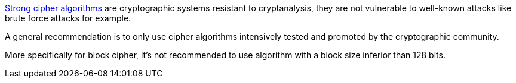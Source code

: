 https://en.wikipedia.org/wiki/Strong_cryptography[Strong cipher algorithms] are cryptographic systems resistant to cryptanalysis, they are not vulnerable to well-known attacks like brute force attacks for example.


A general recommendation is to only use cipher algorithms intensively tested and promoted by the cryptographic community.


More specifically for block cipher, it's not recommended to use algorithm with a block size inferior than 128 bits.
